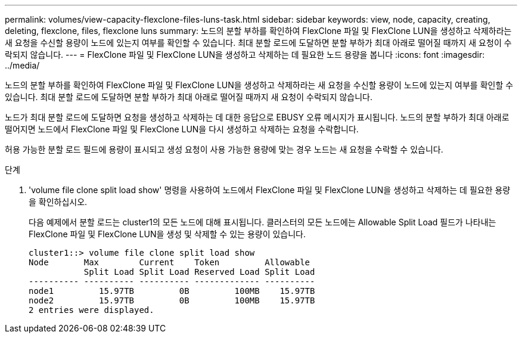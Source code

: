 ---
permalink: volumes/view-capacity-flexclone-files-luns-task.html 
sidebar: sidebar 
keywords: view, node, capacity, creating, deleting, flexclone, files, flexclone luns 
summary: 노드의 분할 부하를 확인하여 FlexClone 파일 및 FlexClone LUN을 생성하고 삭제하라는 새 요청을 수신할 용량이 노드에 있는지 여부를 확인할 수 있습니다. 최대 분할 로드에 도달하면 분할 부하가 최대 아래로 떨어질 때까지 새 요청이 수락되지 않습니다. 
---
= FlexClone 파일 및 FlexClone LUN을 생성하고 삭제하는 데 필요한 노드 용량을 봅니다
:icons: font
:imagesdir: ../media/


[role="lead"]
노드의 분할 부하를 확인하여 FlexClone 파일 및 FlexClone LUN을 생성하고 삭제하라는 새 요청을 수신할 용량이 노드에 있는지 여부를 확인할 수 있습니다. 최대 분할 로드에 도달하면 분할 부하가 최대 아래로 떨어질 때까지 새 요청이 수락되지 않습니다.

노드가 최대 분할 로드에 도달하면 요청을 생성하고 삭제하는 데 대한 응답으로 EBUSY 오류 메시지가 표시됩니다. 노드의 분할 부하가 최대 아래로 떨어지면 노드에서 FlexClone 파일 및 FlexClone LUN을 다시 생성하고 삭제하는 요청을 수락합니다.

허용 가능한 분할 로드 필드에 용량이 표시되고 생성 요청이 사용 가능한 용량에 맞는 경우 노드는 새 요청을 수락할 수 있습니다.

.단계
. 'volume file clone split load show' 명령을 사용하여 노드에서 FlexClone 파일 및 FlexClone LUN을 생성하고 삭제하는 데 필요한 용량을 확인하십시오.
+
다음 예제에서 분할 로드는 cluster1의 모든 노드에 대해 표시됩니다. 클러스터의 모든 노드에는 Allowable Split Load 필드가 나타내는 FlexClone 파일 및 FlexClone LUN을 생성 및 삭제할 수 있는 용량이 있습니다.

+
[listing]
----
cluster1::> volume file clone split load show
Node       Max        Current    Token         Allowable
           Split Load Split Load Reserved Load Split Load
---------- ---------- ---------- ------------- ----------
node1         15.97TB         0B         100MB    15.97TB
node2         15.97TB         0B         100MB    15.97TB
2 entries were displayed.
----

